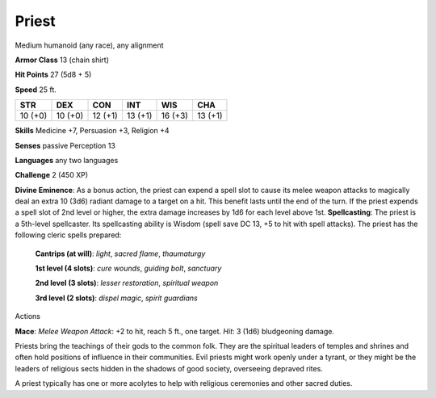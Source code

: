 
.. _srd_Priest:

Priest
------

Medium humanoid (any race), any alignment

**Armor Class** 13 (chain shirt)

**Hit Points** 27 (5d8 + 5)

**Speed** 25 ft.

+-----------+-----------+-----------+-----------+-----------+-----------+
| STR       | DEX       | CON       | INT       | WIS       | CHA       |
+===========+===========+===========+===========+===========+===========+
| 10 (+0)   | 10 (+0)   | 12 (+1)   | 13 (+1)   | 16 (+3)   | 13 (+1)   |
+-----------+-----------+-----------+-----------+-----------+-----------+

**Skills** Medicine +7, Persuasion +3, Religion +4

**Senses** passive Perception 13

**Languages** any two languages

**Challenge** 2 (450 XP)

**Divine Eminence**: As a bonus action, the priest can expend a spell
slot to cause its melee weapon attacks to magically deal an extra 10
(3d6) radiant damage to a target on a hit. This benefit lasts until the
end of the turn. If the priest expends a spell slot of 2nd level or
higher, the extra damage increases by 1d6 for each level above 1st.
**Spellcasting**: The priest is a 5th-level spellcaster. Its
spellcasting ability is Wisdom (spell save DC 13, +5 to hit with spell
attacks). The priest has the following cleric spells prepared:

    **Cantrips (at will)**: *light*, *sacred flame*, *thaumaturgy*

    **1st level (4 slots)**: *cure wounds*, *guiding bolt*, *sanctuary*

    **2nd level (3 slots)**: *lesser restoration*, *spiritual weapon*

    **3rd level (2 slots)**: *dispel magic*, *spirit guardians*

Actions

**Mace**: *Melee Weapon Attack*: +2 to hit, reach 5 ft., one target.
*Hit*: 3 (1d6) bludgeoning damage.

Priests bring the teachings of their gods to the common folk. They are
the spiritual leaders of temples and shrines and often hold positions of
influence in their communities. Evil priests might work openly under a
tyrant, or they might be the leaders of religious sects hidden in the
shadows of good society, overseeing depraved rites.

A priest typically has one or more acolytes to help with religious
ceremonies and other sacred duties.
